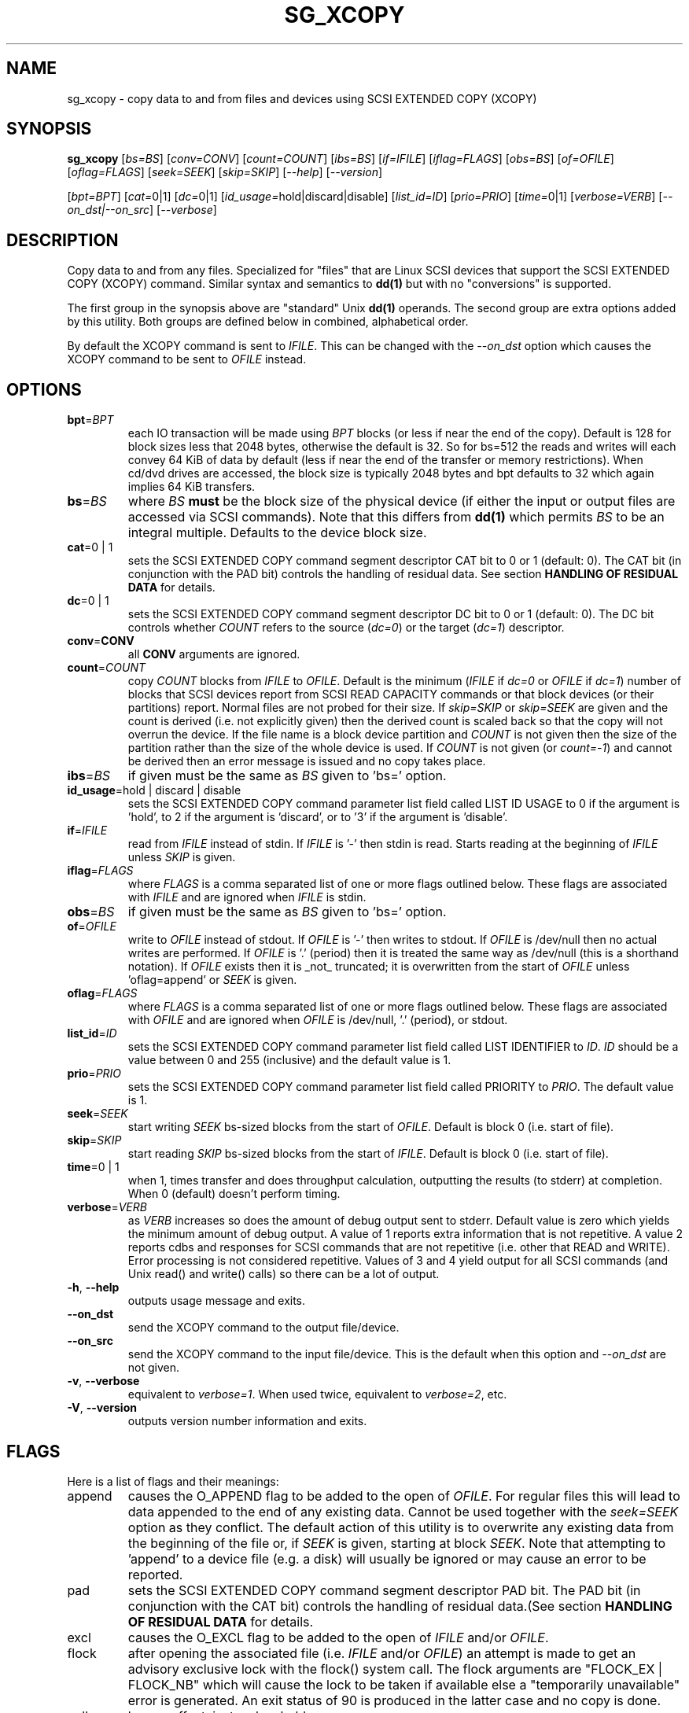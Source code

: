 .TH SG_XCOPY "8" "May 2013" "sg3_utils\-1.36" SG3_UTILS
.SH NAME
sg_xcopy \- copy data to and from files and devices using SCSI EXTENDED
COPY (XCOPY)
.SH SYNOPSIS
.B sg_xcopy
[\fIbs=BS\fR] [\fIconv=CONV\fR] [\fIcount=COUNT\fR] [\fIibs=BS\fR]
[\fIif=IFILE\fR] [\fIiflag=FLAGS\fR] [\fIobs=BS\fR] [\fIof=OFILE\fR]
[\fIoflag=FLAGS\fR] [\fIseek=SEEK\fR] [\fIskip=SKIP\fR] [\fI\-\-help\fR]
[\fI\-\-version\fR]
.PP
[\fIbpt=BPT\fR] [\fIcat=\fR0|1] [\fIdc=\fR0|1]
[\fIid_usage=\fRhold|discard|disable] [\fIlist_id=ID\fR] [\fIprio=PRIO\fR]
[\fItime=\fR0|1] [\fIverbose=VERB\fR] [\fI\-\-on_dst|\-\-on_src\fR]
[\fI\-\-verbose\fR]
.SH DESCRIPTION
.\" Add any additional description here
.PP
Copy data to and from any files. Specialized for "files" that are Linux SCSI
devices that support the SCSI EXTENDED COPY (XCOPY) command. Similar syntax
and semantics to
.B dd(1)
but with no "conversions" is supported.
.PP
The first group in the synopsis above are "standard" Unix
.B dd(1)
operands. The second group are extra options added by this utility.
Both groups are defined below in combined, alphabetical order.
.PP
By default the XCOPY command is sent to \fIIFILE\fR. This can be changed
with the \fI\-\-on_dst\fR option which causes the XCOPY command to be sent
to \fIOFILE\fR instead.
.SH OPTIONS
.TP
\fBbpt\fR=\fIBPT\fR
each IO transaction will be made using \fIBPT\fR blocks (or less if near
the end of the copy). Default is 128 for block sizes less that 2048
bytes, otherwise the default is 32. So for bs=512 the reads and writes
will each convey 64 KiB of data by default (less if near the end of the
transfer or memory restrictions). When cd/dvd drives are accessed, the
block size is typically 2048 bytes and bpt defaults to 32 which again
implies 64 KiB transfers.
.TP
\fBbs\fR=\fIBS\fR
where \fIBS\fR
.B must
be the block size of the physical device (if either the input or output
files are accessed via SCSI commands). Note that this differs from
.B dd(1)
which permits \fIBS\fR to be an integral multiple. Defaults to the
device block size.
.TP
\fBcat\fR=0 | 1
sets the SCSI EXTENDED COPY command segment descriptor CAT bit to 0 or
1 (default: 0). The CAT bit (in conjunction with the PAD bit) controls
the handling of residual data. See section
.B HANDLING OF RESIDUAL DATA
for details.
.TP
\fBdc\fR=0 | 1
sets the SCSI EXTENDED COPY command segment descriptor DC bit to 0 or
1 (default: 0). The DC bit controls whether \fICOUNT\fR
refers to the source (\fIdc=0\fR) or the target (\fIdc=1\fR) descriptor.
.TP
\fBconv\fR=\fBCONV\fR
all \fBCONV\fR arguments are ignored.
.TP
\fBcount\fR=\fICOUNT\fR
copy \fICOUNT\fR blocks from \fIIFILE\fR to \fIOFILE\fR. Default is the
minimum (\fIIFILE\fR if \fIdc=0\fR or \fIOFILE\fR if \fIdc=1\fR)
number of blocks that SCSI devices report from SCSI READ CAPACITY
commands or that block devices (or their partitions) report. Normal
files are not probed for their size. If \fIskip=SKIP\fR or
\fIskip=SEEK\fR are given and the count is derived (i.e. not
explicitly given) then the derived count is scaled back so that the
copy will not overrun the device. If the file name is a block device
partition and \fICOUNT\fR is not given then the size of the partition
rather than the size of the whole device is used. If \fICOUNT\fR is
not given (or \fIcount=\-1\fR) and cannot be derived then an error
message is issued and no copy takes place.
.TP
\fBibs\fR=\fIBS\fR
if given must be the same as \fIBS\fR given to 'bs=' option.
.TP
\fBid_usage\fR=hold | discard | disable
sets the SCSI EXTENDED COPY command parameter list field called LIST ID
USAGE to 0 if the argument is 'hold', to 2 if the argument is 'discard',
or to '3' if the argument is 'disable'.
.TP
\fBif\fR=\fIIFILE\fR
read from \fIIFILE\fR instead of stdin. If \fIIFILE\fR is '\-' then stdin
is read. Starts reading at the beginning of \fIIFILE\fR unless \fISKIP\fR
is given.
.TP
\fBiflag\fR=\fIFLAGS\fR
where \fIFLAGS\fR is a comma separated list of one or more flags outlined
below.  These flags are associated with \fIIFILE\fR and are ignored when
\fIIFILE\fR is stdin.
.TP
\fBobs\fR=\fIBS\fR
if given must be the same as \fIBS\fR given to 'bs=' option.
.TP
\fBof\fR=\fIOFILE\fR
write to \fIOFILE\fR instead of stdout. If \fIOFILE\fR is '\-' then writes
to stdout.  If \fIOFILE\fR is /dev/null then no actual writes are performed.
If \fIOFILE\fR is '.' (period) then it is treated the same way as
/dev/null (this is a shorthand notation). If \fIOFILE\fR exists then it
is _not_ truncated; it is overwritten from the start of \fIOFILE\fR
unless 'oflag=append' or \fISEEK\fR is given.
.TP
\fBoflag\fR=\fIFLAGS\fR
where \fIFLAGS\fR is a comma separated list of one or more flags outlined
below.  These flags are associated with \fIOFILE\fR and are ignored when
\fIOFILE\fR is /dev/null, '.' (period), or stdout.
.TP
\fBlist_id\fR=\fIID\fR
sets the SCSI EXTENDED COPY command parameter list field called LIST
IDENTIFIER to \fIID\fR. \fIID\fR should be a value between 0 and
255 (inclusive) and the default value is 1.
.TP
\fBprio\fR=\fIPRIO\fR
sets the SCSI EXTENDED COPY command parameter list field called PRIORITY
to \fIPRIO\fR.  The default value is 1.
.TP
\fBseek\fR=\fISEEK\fR
start writing \fISEEK\fR bs\-sized blocks from the start of \fIOFILE\fR.
Default is block 0 (i.e. start of file).
.TP
\fBskip\fR=\fISKIP\fR
start reading \fISKIP\fR bs\-sized blocks from the start of \fIIFILE\fR.
Default is block 0 (i.e. start of file).
.TP
\fBtime\fR=0 | 1
when 1, times transfer and does throughput calculation, outputting the
results (to stderr) at completion. When 0 (default) doesn't perform timing.
.TP
\fBverbose\fR=\fIVERB\fR
as \fIVERB\fR increases so does the amount of debug output sent to stderr.
Default value is zero which yields the minimum amount of debug output.
A value of 1 reports extra information that is not repetitive. A value
2 reports cdbs and responses for SCSI commands that are not repetitive
(i.e. other that READ and WRITE). Error processing is not considered
repetitive. Values of 3 and 4 yield output for all SCSI commands (and
Unix read() and write() calls) so there can be a lot of output.
.TP
\fB\-h\fR, \fB\-\-help\fR
outputs usage message and exits.
.TP
\fB\-\-on_dst\fR
send the XCOPY command to the output file/device.
.TP
\fB\-\-on_src\fR
send the XCOPY command to the input file/device. This is the default when
this option and \fI\-\-on_dst\fR are not given.
.TP
\fB\-v\fR, \fB\-\-verbose\fR
equivalent to \fIverbose=1\fR. When used twice, equivalent to
\fIverbose=2\fR, etc.
.TP
\fB\-V\fR, \fB\-\-version\fR
outputs version number information and exits.
.SH FLAGS
Here is a list of flags and their meanings:
.TP
append
causes the O_APPEND flag to be added to the open of \fIOFILE\fR. For regular
files this will lead to data appended to the end of any existing data.
Cannot be used together with the \fIseek=SEEK\fR option as they conflict.
The default action of this utility is to overwrite any existing data
from the beginning of the file or, if \fISEEK\fR is given, starting at
block \fISEEK\fR. Note that attempting to 'append' to a device file (e.g.
a disk) will usually be ignored or may cause an error to be reported.
.TP
pad
sets the SCSI EXTENDED COPY command segment descriptor PAD bit. The
PAD bit (in conjunction with the CAT bit) controls the handling of
residual data.(See section
.B HANDLING OF RESIDUAL DATA
for details.
.TP
excl
causes the O_EXCL flag to be added to the open of \fIIFILE\fR and/or
\fIOFILE\fR.
.TP
flock
after opening the associated file (i.e. \fIIFILE\fR and/or \fIOFILE\fR)
an attempt is made to get an advisory exclusive lock with the flock()
system call. The flock arguments are "FLOCK_EX | FLOCK_NB" which will
cause the lock to be taken if available else a "temporarily unavailable"
error is generated. An exit status of 90 is produced in the latter case
and no copy is done.
.TP
null
has no affect, just a placeholder.
.SH HANDLING OF RESIDUAL DATA
The \fIpad\fR and \fIcat\fR bits control the handling of residual
data. As the data can be specified either in terms of source or target
block size and both might have different block sizes residual data is
likely to happen in these cases.
If both block sizes are identical these bits have no effect as
residual data will not occur.
.PP
If none of these bits are set, the EXTENDED COPY command will be
aborted with additional sense 'UNEXPECTED INEXACT SEGMENT'.
.PP
If only the \fIcat\fR bit is set the residual data will be retained
and made available for subsequent segment descriptors. Residual data
will be discarded for the last segment descriptor.
.PP
If the \fIpad\fR bit is set for the source descriptor only, any
residual data for both source or destination will be discarded.
.PP
If the \fIpad\fR bit is set for the target descriptor only any
residual source data will be handled as if the \fIcat\fR bit is set,
but any residual destination data will be padded to make a whole block
transfer.
.PP
If the \fIpad\fR bit is set for both source and target any residual
source data will be discarded, and any residual destination data will
be padded.
.SH RETIRED OPTIONS
Here are some retired options that are still present:
.TP
append=0 | 1
when set, equivalent to 'oflag=append'. When clear the action is
to overwrite the existing file (if it exists); this is the default.
See the 'append' flag.
.SH NOTES
Various numeric arguments (e.g. \fISKIP\fR) may include multiplicative
suffixes or be given in hexadecimal. See the "NUMERIC ARGUMENTS" section
in the sg3_utils(8) man page.
.PP
The \fICOUNT\fR, \fISKIP\fR and \fISEEK\fR arguments can take 64 bit
values (i.e. very big numbers). Other values are limited to what can fit in
a signed 32 bit number.
.PP
All informative, warning and error output is sent to stderr so that
dd's output file can be stdout and remain unpolluted. If no options
are given, then the usage message is output and nothing else happens.
.PP
The status of the SCSI EXTENDED COPY command can be queried with
.B sg_copy_results(sg3_utils)
.PP
Currently only block\-to\-block transfers are implemented; \fIIFILE\fR
and \fIOFILE\fR must refer to a SCSI block device.
.PP
No account is taken of partitions so, for example, /dev/sbc2, /dev/sdc,
/dev/sg2, and /dev/bsg/3:0:0:1 would all refer to the same thing: the
whole logical unit (i.e. the whole disk) starting at LBA 0. So any
partition indication (e.g. /dev/sdc2) is ignored. The user should set
\fISKIP\fR,  \fISEEK\fR and \fICOUNT\fR with information obtained
from a command like 'fdisk \-l \-u /dev/sdc' to account for partitions.
.SH EXAMPLES
Copy 2M of data from the start of one device to another:
.PP
# sg_xcopy if=/dev/sdo of=/dev/sdp count=2048 list_id=2 dc=1
.br
sg_xcopy: if=/dev/sdo skip=0 of=/dev/sdp seek=0 count=1024
.br
Start of loop, count=1024, bpt=65535, lba_in=0, lba_out=0
.br
sg_xcopy: 1024 blocks, 1 command
.PP
Check the status of the EXTENDED COPY command:
.PP
# sg_copy_results \-\-status \-\-list_id=2 /dev/sdp
.br
Receive copy results (copy status):
    Held data discarded: Yes
    Copy manager status: Operation completed without errors
    Segments processed: 1
    Transfer count units: 0
    Transfer count: 0
.SH SIGNALS
The signal handling has been borrowed from dd: SIGINT, SIGQUIT and
SIGPIPE output the number of remaining blocks to be transferred and
the records in + out counts; then they have their default action.
SIGUSR1 causes the same information to be output yet the copy continues.
All output caused by signals is sent to stderr.
.SH EXIT STATUS
The exit status of sg_xcopy is 0 when it is successful. Otherwise see
the sg3_utils(8) man page.
.PP
An additional exit status of 90 is generated if the flock flag is given
and some other process holds the advisory exclusive lock.
.SH AUTHORS
Written by Hannes Reinecke and Douglas Gilbert.
.SH "REPORTING BUGS"
Report bugs to <dgilbert at interlog dot com>.
.SH COPYRIGHT
Copyright \(co 2000\-2013 Hannes Reinecke and Douglas Gilbert
.br
This software is distributed under the GPL version 2. There is NO
warranty; not even for MERCHANTABILITY or FITNESS FOR A PARTICULAR PURPOSE.
.SH "SEE ALSO"
There is a web page discussing sg_dd at http://sg.danny.cz/sg/sg_dd.html
.PP
A POSIX threads version of this utility called
.B sgp_dd
is in the sg3_utils package. Another version from that package is called
.B sgm_dd
and it uses memory mapped IO to speed transfers from sg devices.
.PP
The lmbench package contains
.B lmdd
which is also interesting. For moving data to and from tapes see
.B dt
which is found at http://www.scsifaq.org/RMiller_Tools/index.html
.PP
To change mode parameters that effect a SCSI device's caching and error
recovery see
.B sdparm(sdparm)
.PP
See also
.B dd(1), sg_copy_results(sg3_utils), ddrescue(GNU), ddpt
